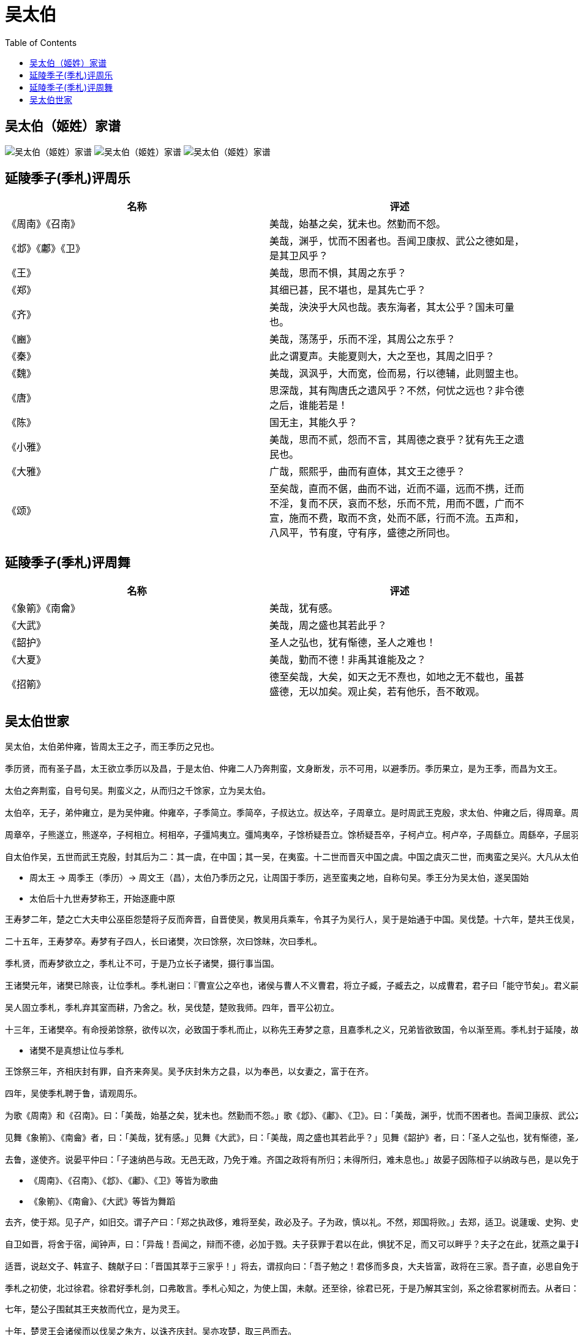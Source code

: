 = 吴太伯
:toc: manual

== 吴太伯（姬姓）家谱

image:img/shijia-sequence-wu.png[吴太伯（姬姓）家谱]
image:img/shijia-sequence-wu-2.png[吴太伯（姬姓）家谱]
image:img/shijia-sequence-wu-3.png[吴太伯（姬姓）家谱]

== 延陵季子(季札)评周乐

|===
|*名称* |*评述* 

|《周南》《召南》
|美哉，始基之矣，犹未也。然勤而不怨。

|《邶》《鄘》《卫》
|美哉，渊乎，忧而不困者也。吾闻卫康叔、武公之德如是，是其卫风乎？

|《王》
|美哉，思而不惧，其周之东乎？

|《郑》
|其细已甚，民不堪也，是其先亡乎？

|《齐》
|美哉，泱泱乎大风也哉。表东海者，其太公乎？国未可量也。

|《豳》
|美哉，荡荡乎，乐而不淫，其周公之东乎？

|《秦》
|此之谓夏声。夫能夏则大，大之至也，其周之旧乎？

|《魏》
|美哉，沨沨乎，大而宽，俭而易，行以德辅，此则盟主也。

|《唐》
|思深哉，其有陶唐氏之遗风乎？不然，何忧之远也？非令德之后，谁能若是！

|《陈》
|国无主，其能久乎？

|《小雅》
|美哉，思而不贰，怨而不言，其周德之衰乎？犹有先王之遗民也。

|《大雅》
|广哉，熙熙乎，曲而有直体，其文王之德乎？

|《颂》
|至矣哉，直而不倨，曲而不诎，近而不逼，远而不携，迁而不淫，复而不厌，哀而不愁，乐而不荒，用而不匮，广而不宣，施而不费，取而不贪，处而不厎，行而不流。五声和，八风平，节有度，守有序，盛德之所同也。
|===

== 延陵季子(季札)评周舞

|===
|*名称* |*评述* 

|《象箾》《南龠》
|美哉，犹有感。

|《大武》
|美哉，周之盛也其若此乎？

|《韶护》
|圣人之弘也，犹有惭德，圣人之难也！

|《大夏》
|美哉，勤而不德！非禹其谁能及之？

|《招箾》
|德至矣哉，大矣，如天之无不焘也，如地之无不载也，虽甚盛德，无以加矣。观止矣，若有他乐，吾不敢观。
|===

== 吴太伯世家

----
吴太伯，太伯弟仲雍，皆周太王之子，而王季历之兄也。

季历贤，而有圣子昌，太王欲立季历以及昌，于是太伯、仲雍二人乃奔荆蛮，文身断发，示不可用，以避季历。季历果立，是为王季，而昌为文王。

太伯之奔荆蛮，自号句吴。荆蛮义之，从而归之千馀家，立为吴太伯。

太伯卒，无子，弟仲雍立，是为吴仲雍。仲雍卒，子季简立。季简卒，子叔达立。叔达卒，子周章立。是时周武王克殷，求太伯、仲雍之后，得周章。周章已君吴，因而封之。乃封周章弟虞仲于周之北故夏虚，是为虞仲，列为诸侯。

周章卒，子熊遂立，熊遂卒，子柯相立。柯相卒，子彊鸠夷立。彊鸠夷卒，子馀桥疑吾立。馀桥疑吾卒，子柯卢立。柯卢卒，子周繇立。周繇卒，子屈羽立。屈羽卒，子夷吾立。夷吾卒，子禽处立。禽处卒，子转立。转卒，子颇高立。颇高卒，子句卑立。是时晋献公灭周北虞公，以开晋伐虢也。句卑卒，子去齐立。去齐卒，子寿梦立。寿梦立而吴始益大，称王。

自太伯作吴，五世而武王克殷，封其后为二：其一虞，在中国；其一吴，在夷蛮。十二世而晋灭中国之虞。中国之虞灭二世，而夷蛮之吴兴。大凡从太伯至寿梦十九世。
----

* 周太王 -> 周季王（季历）-> 周文王（昌），太伯乃季历之兄，让周国于季历，逃至蛮夷之地，自称句吴。季王分为吴太伯，遂吴国始 
* 太伯后十九世寿梦称王，开始逐鹿中原

----
王寿梦二年，楚之亡大夫申公巫臣怨楚将子反而奔晋，自晋使吴，教吴用兵乘车，令其子为吴行人，吴于是始通于中国。吴伐楚。十六年，楚共王伐吴，至衡山。

二十五年，王寿梦卒。寿梦有子四人，长曰诸樊，次曰馀祭，次曰馀眜，次曰季札。

季札贤，而寿梦欲立之，季札让不可，于是乃立长子诸樊，摄行事当国。

王诸樊元年，诸樊已除丧，让位季札。季札谢曰：『曹宣公之卒也，诸侯与曹人不义曹君，将立子臧，子臧去之，以成曹君，君子曰「能守节矣」。君义嗣，谁敢干君！有国，非吾节也。札虽不材，愿附于子臧之义。』

吴人固立季札，季札弃其室而耕，乃舍之。秋，吴伐楚，楚败我师。四年，晋平公初立。

十三年，王诸樊卒。有命授弟馀祭，欲传以次，必致国于季札而止，以称先王寿梦之意，且嘉季札之义，兄弟皆欲致国，令以渐至焉。季札封于延陵，故号曰延陵季子。
----

* 诸樊不是真想让位与季札

----
王馀祭三年，齐相庆封有罪，自齐来奔吴。吴予庆封朱方之县，以为奉邑，以女妻之，富于在齐。

四年，吴使季札聘于鲁，请观周乐。

为歌《周南》和《召南》。曰：「美哉，始基之矣，犹未也。然勤而不怨。」歌《邶》、《鄘》、《卫》。曰：「美哉，渊乎，忧而不困者也。吾闻卫康叔、武公之德如是，是其卫风乎？」歌《王》。曰：「美哉，思而不惧，其周之东乎？」歌《郑》。曰：「其细已甚，民不堪也，是其先亡乎？」歌《齐》。曰：「美哉，泱泱乎大风也哉。表东海者，其太公乎？国未可量也。」歌《豳》。曰：「美哉，荡荡乎，乐而不淫，其周公之东乎？」歌《秦》。曰：「此之谓夏声。夫能夏则大，大之至也，其周之旧乎？」歌《魏》。曰：「美哉，沨沨乎，大而宽，俭而易，行以德辅，此则盟主也。」歌《唐》。曰：「思深哉，其有陶唐氏之遗风乎？不然，何忧之远也？非令德之后，谁能若是！」歌《陈》。曰：「国无主，其能久乎？」自《郐》以下，无讥焉。歌《小雅》。曰：「美哉，思而不贰，怨而不言，其周德之衰乎？犹有先王之遗民也。」歌《大雅》。曰：「广哉，熙熙乎，曲而有直体，其文王之德乎？」歌《颂》。曰：「至矣哉，直而不倨，曲而不诎，近而不逼，远而不携，迁而不淫，复而不厌，哀而不愁，乐而不荒，用而不匮，广而不宣，施而不费，取而不贪，处而不厎，行而不流。五声和，八风平，节有度，守有序，盛德之所同也。」

见舞《象箾》、《南龠》者，曰：「美哉，犹有感。」见舞《大武》，曰：「美哉，周之盛也其若此乎？」见舞《韶护》者，曰：「圣人之弘也，犹有惭德，圣人之难也！」见舞《大夏》，曰：「美哉，勤而不德！非禹其谁能及之？」见舞《招箾》，曰：「德至矣哉，大矣，如天之无不焘也，如地之无不载也，虽甚盛德，无以加矣。观止矣，若有他乐，吾不敢观。」

去鲁，遂使齐。说晏平仲曰：「子速纳邑与政。无邑无政，乃免于难。齐国之政将有所归；未得所归，难未息也。」故晏子因陈桓子以纳政与邑，是以免于栾高之难。
----

* 《周南》、《召南》、《邶》、《鄘》、《卫》等皆为歌曲
* 《象箾》、《南龠》、《大武》等皆为舞蹈

----
去齐，使于郑。见子产，如旧交。谓子产曰：「郑之执政侈，难将至矣，政必及子。子为政，慎以礼。不然，郑国将败。」去郑，适卫。说蘧瑗、史狗、史鰌、公子荆、公叔发、公子朝曰：「卫多君子，未有患也。」

自卫如晋，将舍于宿，闻钟声，曰：「异哉！吾闻之，辩而不德，必加于戮。夫子获罪于君以在此，惧犹不足，而又可以畔乎？夫子之在此，犹燕之巢于幕也。君在殡而可以乐乎？」遂去之。文子闻之，终身不听琴瑟。

适晋，说赵文子、韩宣子、魏献子曰：「晋国其萃于三家乎！」将去，谓叔向曰：「吾子勉之！君侈而多良，大夫皆富，政将在三家。吾子直，必思自免于难。」

季札之初使，北过徐君。徐君好季札剑，口弗敢言。季札心知之，为使上国，未献。还至徐，徐君已死，于是乃解其宝剑，系之徐君冢树而去。从者曰：「徐君已死，尚谁予乎？」季子曰：「不然。始吾心已许之，岂以死背吾心哉！」
----

----
七年，楚公子围弑其王夹敖而代立，是为灵王。

十年，楚灵王会诸侯而以伐吴之朱方，以诛齐庆封。吴亦攻楚，取三邑而去。

十一年，楚伐吴，至雩娄。

十二年，楚复来伐，次于乾溪，楚师败走。

十七年，王馀祭卒，弟馀眜立。

王馀眜二年，楚公子弃疾弑其君灵王代立焉。

四年，王馀眜卒，欲授弟季札。季札让，逃去。于是吴人曰：「先王有命，兄卒弟代立，必致季子。季子今逃位，则王馀眜后立。今卒，其子当代。」乃立王馀眜之子僚为王。

王僚二年，公子光伐楚，败而亡王舟。光惧，袭楚，复得王舟而还。
----

* 公子光为诸樊之长子

----
五年，楚之亡臣伍子胥来奔，公子光客之。公子光者，王诸樊之子也。常以为「吾父兄弟四人，当传至季子。季子即不受国，光父先立。即不传季子，光当立!」阴纳贤士，欲以袭王僚。

八年，吴使公子光伐楚，败楚师，迎楚故太子建母于居巢以归。因北伐，败陈、蔡之师。

九年，公子光伐楚，拔居巢、钟离。

初，楚边邑卑梁氏之处女与吴边邑之女争桑，二女家怒相灭，两国边邑长闻之，怒而相攻，灭吴之边邑。吴王怒，故遂伐楚，取两都而去。

伍子胥之初奔吴，说吴王僚以伐楚之利。公子光曰：「胥之父兄为僇于楚，欲自报其仇耳。未见其利!」于是伍员知光有他志，乃求勇士专诸，见之光。光喜，乃客伍子胥。子胥退而耕于野，以待专诸之事。

十二年冬，楚平王卒。

十三年春，吴欲因楚丧而伐之，使公子盖馀、烛庸以兵围楚之六、灊。使季札于晋，以观诸侯之变。楚发兵绝吴兵后，吴兵不得还。于是吴公子光曰：「此时不可失也!」告专诸曰：「不索何获！我真王嗣，当立，吾欲求之。季子虽至，不吾废也。」专诸曰：「王僚可杀也。母老子弱，而两公子将兵攻楚，楚绝其路。方今吴外困于楚，而内空无骨鲠之臣，是无柰我何。」光曰：「我身，子之身也。」

四月丙子，光伏甲士于窟室，而谒王僚饮。王僚使兵陈于道，自王宫至光之家，门阶户席，皆王僚之亲也，人夹持铍。公子光详为足疾，入于窟室，使专诸置匕首于炙鱼之中以进食。手匕首刺王僚，铍交于匈，遂弑王僚。

公子光竟代立为王，是为吴王阖庐。阖庐乃以专诸子为卿。
----

----
季子至，曰：「苟先君无废祀，民人无废主，社稷有奉，乃吾君也。吾敢谁怨乎？哀死事生，以待天命。非我生乱，立者从之，先人之道也。」复命，哭僚墓，复位而待。吴公子烛庸、盖馀二人将兵遇围于楚者，闻公子光弑王僚自立，乃以其兵降楚，楚封之于舒。

王阖庐元年，举伍子胥为行人而与谋国事。楚诛伯州犁，其孙伯嚭亡奔吴，吴以为大夫。

三年，吴王阖庐与子胥、伯嚭将兵伐楚，拔舒，杀吴亡将二公子。光谋欲入郢，将军孙武曰：「民劳，未可，待之。」

四年，伐楚，取六与灊。

五年，伐越，败之。

六年，楚使子常囊瓦伐吴。迎而击之，大败楚军于豫章，取楚之居巢而还。

九年，吴王阖庐请伍子胥、孙武曰：「始子之言郢未可入，今果如何？」二子对曰：「楚将子常贪，而唐、蔡皆怨之。王必欲大伐，必得唐、蔡乃可。」阖庐从之，悉兴师，与唐、蔡西伐楚，至于汉水。楚亦发兵拒吴，夹水陈。吴王阖庐弟夫慨欲战，阖庐弗许。夫?曰：「王已属臣兵，兵以利为上，尚何待焉？」遂以其部五千人袭冒楚，楚兵大败，走。于是吴王遂纵兵追之。比至郢，五战，楚五败。楚昭王亡出郢，奔郧。郧公弟欲弑昭王，昭王与郧公奔随。而吴兵遂入郢。子胥、伯嚭鞭平王之尸以报父雠。

十年春，越闻吴王之在郢，国空，乃伐吴。吴使别兵击越。楚告急秦，秦遣兵救楚击吴，吴师败。阖庐弟夫慨见秦越交败吴，吴王留楚不去，夫慨亡归吴而自立为吴王。阖庐闻之，乃引兵归，攻夫慨。夫慨败奔楚。楚昭王乃得以九月复入郢，而封夫慨于堂溪，为堂溪氏。

十一年，吴王使太子夫差伐楚，取番。楚恐而去郢徙鄀。

十五年，孔子相鲁。

十九年夏，吴伐越，越王句践迎击之槜李。越使死士挑战，三行造吴师，呼，自刭。吴师观之，越因伐吴，败之姑苏，伤吴王阖庐指，军却七里。吴王病伤而死。

阖庐使立太子夫差，谓曰：「尔而忘句践杀汝父乎？」对曰：「不敢！」三年，乃报越。
----

----
王夫差元年，以大夫伯嚭为太宰。习战射，常以报越为志。

二年，吴王悉精兵以伐越，败之夫椒，报姑苏也。越王句践乃以甲兵五千人栖于会稽，使大夫种因吴太宰嚭而行成，请委国为臣妾。吴王将许之，伍子胥谏曰：「昔有过氏杀斟灌以伐斟寻，灭夏后帝相。帝相之妃后缗方娠，逃于有仍而生少康。少康为有仍牧正。有过又欲杀少康，少康奔有虞。有虞思夏德，于是妻之以二女而邑之于纶，有田一成，有众一旅。后遂收夏众，抚其官职。使人诱之，遂灭有过氏，复禹之绩，祀夏配天，不失旧物。今吴不如有过之彊，而句践大于少康。今不因此而灭之，又将宽之，不亦难乎！且句践为人能辛苦，今不灭，后必悔之。」吴王不听，听太宰嚭，卒许越平，与盟而罢兵去。

七年，吴王夫差闻齐景公死而大臣争宠，新君弱，乃兴师北伐齐。子胥谏曰：「越王句践食不重味，衣不重采，吊死问疾，且欲有所用其众。此人不死，必为吴患。今越在腹心疾而王不先，而务齐，不亦谬乎！」吴王不听，遂北伐齐，败齐师于艾陵。至缯，召鲁哀公而征百牢。季康子使子贡以周礼说太宰嚭，乃得止。因留略地于齐鲁之南。

九年，为驺伐鲁，至与鲁盟乃去。

十年，因伐齐而归。

十一年，复北伐齐。越王句践率其众以朝吴，厚献遗之，吴王喜。唯子胥惧，曰：「是弃吴也。」谏曰：「越在腹心，今得志于齐，犹石田，无所用。且《盘庚之诰》有颠越勿遗，商之以兴。」吴王不听，使子胥于齐，子胥属其子于齐鲍氏，还报吴王。吴王闻之，大怒，赐子胥属镂之剑以死。将死，曰：「树吾墓上以梓，令可为器。抉吾眼置之吴东门，以观越之灭吴也。」

齐鲍氏弑齐悼公。吴王闻之，哭于军门外三日，乃从海上攻齐。齐人败吴，吴王乃引兵归。

十三年，吴召鲁、卫之君会于橐皋。

十四年春，吴王北会诸侯于黄池，欲霸中国以全周室。六月丙子，越王句践伐吴。乙酉，越五千人与吴战。丙戌，虏吴太子友。丁亥，入吴。吴人告败于王夫差，夫差恶其闻也。或泄其语，吴王怒，斩七人于幕下。七月辛丑，吴王与晋定公争长。吴王曰：「于周室我为长。」晋定公曰：「于姬姓我为伯。」赵鞅怒，将伐吴，乃长晋定公。吴王已盟，与晋别，欲伐宋。太宰嚭曰：「可胜而不能居也。」乃引兵归国。国亡太子，内空，王居外久，士皆罢敝，于是乃使厚币以与越平。

十五年，齐田常杀简公。

十八年，越益彊。越王句践率兵复伐败吴师于笠泽。楚灭陈。

二十年，越王句践复伐吴。

二十一年，遂围吴。

二十三年十一月丁卯，越败吴。越王句践欲迁吴王夫差于甬东，予百家居之。吴王曰：「孤老矣，不能事君王也。吾悔不用子胥之言，自令陷此。」遂自刭死。越王灭吴，诛太宰嚭，以为不忠，而归。
----

----
太史公曰：孔子言「太伯可谓至德矣，三以天下让，民无得而称焉」。余读《春秋》古文，乃知中国之虞与荆蛮句吴兄弟也。延陵季子之仁心，慕义无穷，见微而知清浊。呜呼，又何其闳览博物君子也！
----

